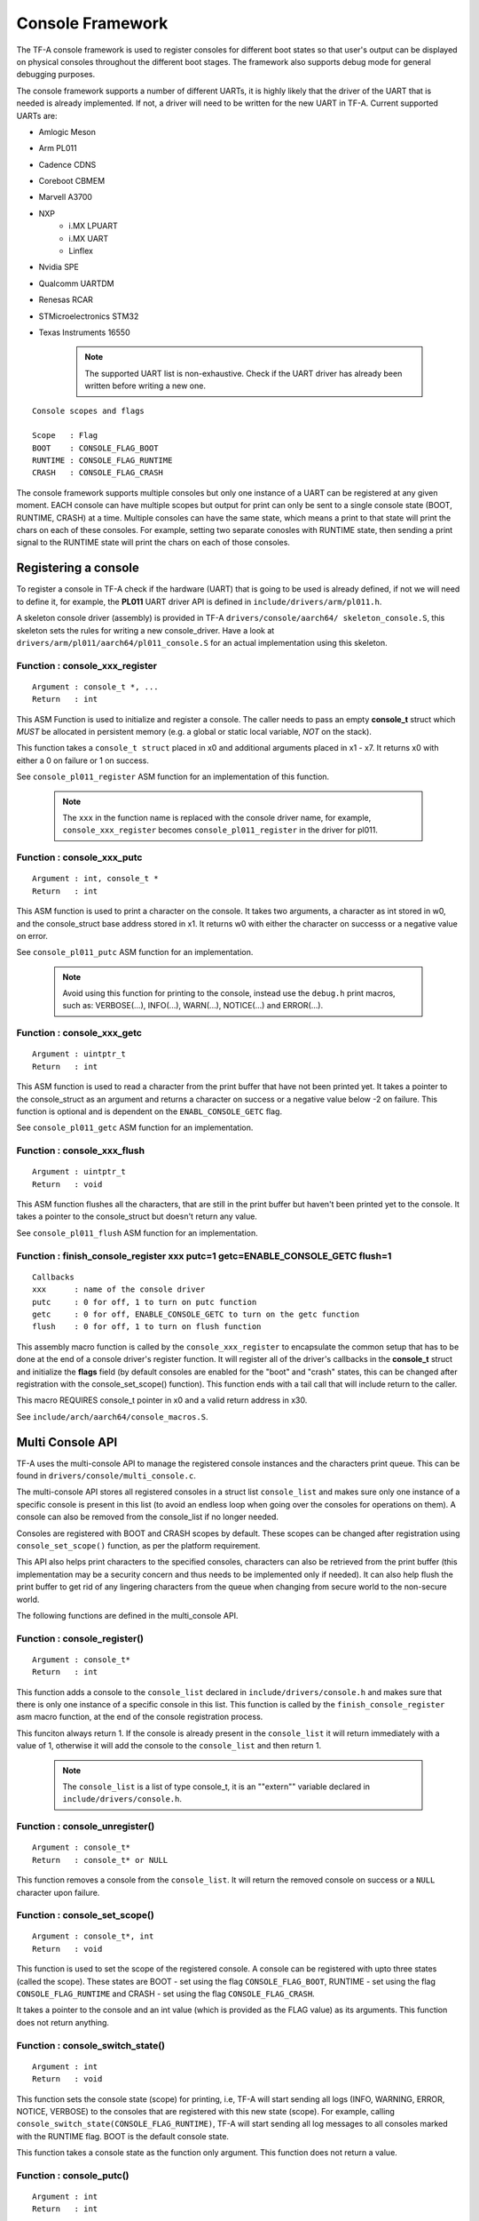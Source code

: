 Console Framework
=================

The TF-A console framework is used to register consoles for different boot states
so that user's output can be displayed on physical consoles throughout the different
boot stages. The framework also supports debug mode for general debugging purposes.

The console framework supports a number of different UARTs, it is highly likely
that the driver of the UART that is needed is already implemented. If not, a driver
will need to be written for the new UART in TF-A. Current supported UARTs are:

* Amlogic Meson
* Arm PL011
* Cadence CDNS
* Coreboot CBMEM
* Marvell A3700
* NXP
    * i.MX LPUART
    * i.MX UART
    * Linflex
* Nvidia SPE
* Qualcomm UARTDM
* Renesas RCAR
* STMicroelectronics STM32
* Texas Instruments 16550

    .. note::
        The supported UART list is non-exhaustive. Check if the UART driver has
        already been written before writing a new one.

::

    Console scopes and flags

    Scope   : Flag
    BOOT    : CONSOLE_FLAG_BOOT
    RUNTIME : CONSOLE_FLAG_RUNTIME
    CRASH   : CONSOLE_FLAG_CRASH

The console framework supports multiple consoles but only one instance of a UART
can be registered at any given moment. EACH console can have multiple scopes but
output for print can only be sent to a single console state (BOOT, RUNTIME, CRASH)
at a time. Multiple consoles can have the same state, which means a print to that
state will print the chars on each of these consoles. For example, setting two
separate conosles with RUNTIME state, then sending a print signal to the RUNTIME
state will print the chars on each of those consoles.

Registering a console
---------------------
To register a console in TF-A check if the hardware (UART) that is going to be used
is already defined, if not we will need to define it, for example, the **PL011**
UART driver API is defined in ``include/drivers/arm/pl011.h``.

A skeleton console driver (assembly) is provided in TF-A ``drivers/console/aarch64/
skeleton_console.S``, this skeleton sets the rules for writing a new console_driver.
Have a look at ``drivers/arm/pl011/aarch64/pl011_console.S`` for an actual
implementation using this skeleton.

Function : console_xxx_register
~~~~~~~~~~~~~~~~~~~~~~~~~~~~~~~

::

    Argument : console_t *, ...
    Return   : int

This ASM Function is used to initialize and register a console. The caller needs
to pass an empty **console_t** struct which *MUST* be allocated in persistent
memory (e.g. a global or static local variable, *NOT* on the stack).

This function takes a ``console_t struct`` placed in x0 and additional
arguments placed in x1 - x7. It returns x0 with either a 0 on failure or 1
on success.

See ``console_pl011_register`` ASM function for an implementation of this
function.

    .. note::
        The ``xxx`` in the function name is replaced with the console driver
        name, for example, ``console_xxx_register`` becomes
        ``console_pl011_register`` in the driver for pl011.

Function : console_xxx_putc
~~~~~~~~~~~~~~~~~~~~~~~~~~~

::

    Argument : int, console_t *
    Return   : int

This ASM function is used to print a character on the console. It takes two
arguments, a character as int stored in w0, and the console_struct base address
stored in x1. It returns w0 with either the character on successs or a negative
value on error.

See ``console_pl011_putc`` ASM function for an implementation.

    .. note::
        Avoid using this function for printing to the console, instead use the
        ``debug.h`` print macros, such as: VERBOSE(...), INFO(...), WARN(...),
        NOTICE(...) and ERROR(...).

Function : console_xxx_getc
~~~~~~~~~~~~~~~~~~~~~~~~~~~

::

    Argument : uintptr_t
    Return   : int

This ASM function is used to read a character from the print buffer that have not been
printed yet. It takes a pointer to the console_struct as an argument and returns a
character on success or a negative value below -2 on failure. This function is optional
and is dependent on the ``ENABL_CONSOLE_GETC`` flag.

See ``console_pl011_getc`` ASM function for an implementation.

Function : console_xxx_flush
~~~~~~~~~~~~~~~~~~~~~~~~~~~~

::

    Argument : uintptr_t
    Return   : void

This ASM function flushes all the characters, that are still in the print buffer but
haven't been printed yet to the console. It takes a pointer to the console_struct
but doesn't return any value.

See ``console_pl011_flush`` ASM function for an implementation.

Function : finish_console_register xxx putc=1 getc=ENABLE_CONSOLE_GETC flush=1
~~~~~~~~~~~~~~~~~~~~~~~~~~~~~~~~~~~~~~~~~~~~~~~~~~~~~~~~~~~~~~~~~~~~~~~~~~~~~~

::

    Callbacks
    xxx      : name of the console driver
    putc     : 0 for off, 1 to turn on putc function
    getc     : 0 for off, ENABLE_CONSOLE_GETC to turn on the getc function
    flush    : 0 for off, 1 to turn on flush function

This assembly macro function is called by the ``console_xxx_register`` to
encapsulate the common setup that has to be done at the end of a console
driver's register function. It will register all of the driver's callbacks
in the **console_t** struct and initialize the **flags** field (by default
consoles are enabled for the "boot" and "crash" states, this can be changed
after registration with the console_set_scope() function). This function ends
with a tail call that will include return to the caller.

This macro REQUIRES console_t pointer in x0 and a valid return address in x30.

See ``include/arch/aarch64/console_macros.S``.

Multi Console API
-----------------

TF-A uses the multi-console API to manage the registered console instances and the
characters print queue. This can be found in ``drivers/console/multi_console.c``.

The multi-console API stores all registered consoles in a struct list ``console_list``
and makes sure only one instance of a specific console is present in this list (to
avoid an endless loop when going over the consoles for operations on them). A console
can also be removed from the console_list if no longer needed.

Consoles are registered with BOOT and CRASH scopes by default. These scopes can be
changed after registration using ``console_set_scope()`` function, as per the platform
requirement.

This API also helps print characters to the specified consoles, characters can also
be retrieved from the print buffer (this implementation may be a security concern and
thus needs to be implemented only if needed). It can also help flush the print buffer
to get rid of any lingering characters from the queue when changing from secure world
to the non-secure world.

The following functions are defined in the multi_console API.

Function : console_register()
~~~~~~~~~~~~~~~~~~~~~~~~~~~~~

::

    Argument : console_t*
    Return   : int

This function adds a console to the ``console_list`` declared in
``include/drivers/console.h`` and makes sure that there is only one instance
of a specific console in this list. This function is called by the
``finish_console_register`` asm macro function, at the end of the console
registration process.

This funciton always return 1. If the console is already present in the
``console_list`` it will return immediately with a value of 1, otherwise
it will add the console to the ``console_list`` and then return 1.

    .. note::
        The ``console_list`` is a list of type console_t, it is an ""extern""
        variable declared in ``include/drivers/console.h``.

Function : console_unregister()
~~~~~~~~~~~~~~~~~~~~~~~~~~~~~~~

::

    Argument : console_t*
    Return   : console_t* or NULL

This function removes a console from the ``console_list``. It will return the
removed console on success or a ``NULL`` character upon failure.

Function : console_set_scope()
~~~~~~~~~~~~~~~~~~~~~~~~~~~~~~

::

    Argument : console_t*, int
    Return   : void

This function is used to set the scope of the registered console. A console
can be registered with upto three states (called the scope). These states are
BOOT - set using the flag ``CONSOLE_FLAG_BOOT``, RUNTIME - set using the flag
``CONSOLE_FLAG_RUNTIME`` and CRASH - set using the flag ``CONSOLE_FLAG_CRASH``.

It takes a pointer to the console and an int value (which is provided as the
FLAG value) as its arguments. This function does not return anything.

Function : console_switch_state()
~~~~~~~~~~~~~~~~~~~~~~~~~~~~~~~~~

::

    Argument : int
    Return   : void

This function sets the console state (scope) for printing, i.e, TF-A will
start sending all logs (INFO, WARNING, ERROR, NOTICE, VERBOSE) to the consoles
that are registered with this new state (scope). For example, calling
``console_switch_state(CONSOLE_FLAG_RUNTIME)``, TF-A will start sending all log
messages to all consoles marked with the RUNTIME flag. BOOT is the default
console state.

This function takes a console state as the function only argument. This function
does not return a value.

Function : console_putc()
~~~~~~~~~~~~~~~~~~~~~~~~~

::

    Argument : int
    Return   : int

This function sends a character to the ``console->putc`` (struct member)
function of the active console, which is then printed on the active console
by the specified console's driver. For example, in PL011 the ``console->putc``
call points to the ``console_pl011_putc()`` function.

This function takes the int value of a character as an argument and returns the
int value of the character back on success or a negative int value on error.

    .. note::
        Do not use this function in TF-A release builds, instead use the log
        prefixes, for example, ``INFO("Print information here.")`` to print
        messages on the active console.

Function : console_getc()
~~~~~~~~~~~~~~~~~~~~~~~~~

::

    Argument : void
    Return   : int

This function is used to fetch a character from the print buffer that has
not been printed to the console yet. This function is disabled by default for
security reasons but it can be enabled using the ``ENABLE_CONSOLE_GETC`` macro
if there is a need for it.

This function doesn't take any argument but returns a character as an int.

Function : console_flush()
~~~~~~~~~~~~~~~~~~~~~~~~~~

::

    Argument : void
    Return   : void

This function will try to flush all the characters pending in the print buffer
of the active console thus removing them from the print queue. By default any
character sent to the ``console_putc()`` function will be printed on the active
console but if for some reason any characters still pending can be flushed via
the ``console_flush()`` call.

This function has no arguements and do not return a value.

Function : putchar()
~~~~~~~~~~~~~~~~~~~~

::

    Argument : int
    Return   : int

This function overrides the weak implementation of the putchar library. It is
used to send a character to the ``console_putc()`` function to be printed to
the active console.

This function will either return the character on success or an **EOF** character
otherwise.

--------------

*Copyright (c) 2024, Arm Limited and Contributors. All rights reserved.*